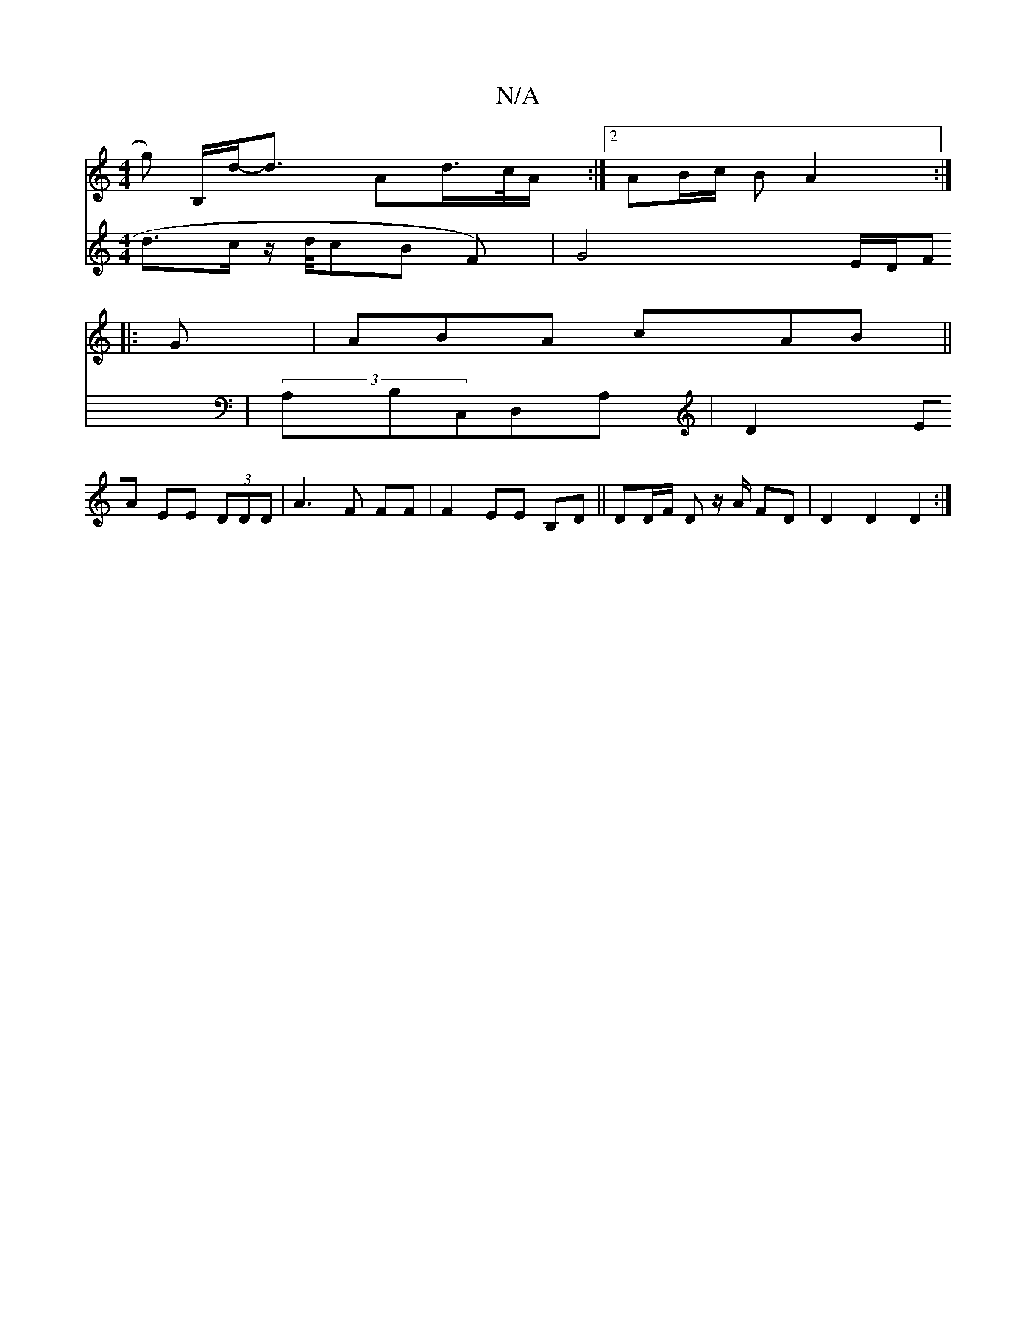 X:1
T:N/A
M:4/4
R:N/A
K:Cmajor
g) B,/d<'/4-d- Ad/>c/A/:|2 AB/c/ B A2 :|
|:G |ABA cAB||
V:2 d3/2c/2 z/2d/4cB F) | G4 E/D/F | (3A,B,C,D,A,|
D2 EA EE (3DDD|A3F FF|F2 EE B,D||DD/F/ D z/2A/2 FD | D2 D2 D2 :|

DC||
FGEF GAcc|dcBA BddB|A2